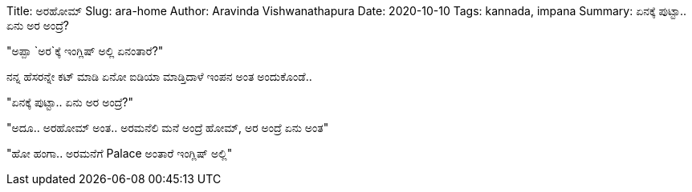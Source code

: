Title: ಅರಹೋಮ್
Slug: ara-home
Author: Aravinda Vishwanathapura
Date: 2020-10-10
Tags: kannada, impana
Summary: ಏನಕ್ಕೆ ಪುಟ್ಟಾ.. ಏನು ಅರ ಅಂದ್ರೆ?

"ಅಪ್ಪಾ `ಅರ`ಕ್ಕೆ ಇಂಗ್ಲಿಷ್ ಅಲ್ಲಿ ಏನಂತಾರೆ?"

ನನ್ನ ಹೆಸರನ್ನೇ ಕಟ್ ಮಾಡಿ ಏನೋ ಐಡಿಯಾ ಮಾಡ್ತಿದಾಳೆ ಇಂಪನ ಅಂತ ಅಂದುಕೊಂಡೆ..

"ಏನಕ್ಕೆ ಪುಟ್ಟಾ.. ಏನು ಅರ ಅಂದ್ರೆ?"

"ಅದೂ.. ಅರಹೋಮ್ ಅಂತ.. ಅರಮನೆಲಿ ಮನೆ ಅಂದ್ರೆ ಹೋಮ್, ಅರ ಅಂದ್ರೆ ಏನು ಅಂತ"

"ಹೋ ಹಂಗಾ.. ಅರಮನೆಗೆ Palace ಅಂತಾರೆ ಇಂಗ್ಲಿಷ್ ಅಲ್ಲಿ"
